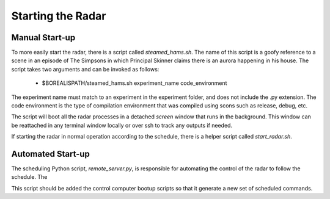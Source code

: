 ******************
Starting the Radar
******************

===============
Manual Start-up
===============

To more easily start the radar, there is a script called `steamed_hams.sh`. The name of this script is a goofy reference to a scene in an episode of The Simpsons in which Principal Skinner claims there is an aurora happening in his house. The script takes two arguments and can be invoked as follows:

    * $BOREALISPATH/steamed_hams.sh experiment_name code_environment

The experiment name must match to an experiment in the experiment folder, and does not include the .py extension. The code environment is the type of compilation environment that was compiled using scons such as release, debug, etc.

The script will boot all the radar processes in a detached `screen` window that runs in the background. This window can be reattached in any terminal window locally or over ssh to track any outputs if needed.

If starting the radar in normal operation according to the schedule, there is a helper script called `start_radar.sh`.

==================
Automated Start-up
==================

The scheduling Python script, `remote_server.py`, is responsible for automating the control of the radar to follow the schedule. The

This script should be added the control computer bootup scripts so that it generate a new set of scheduled commands.

